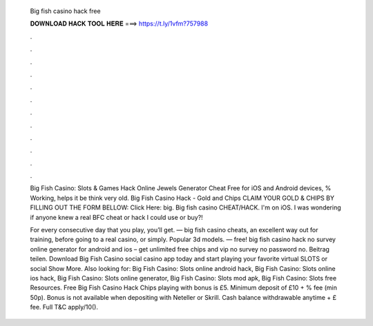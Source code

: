   Big fish casino hack free
  
  
  
  𝐃𝐎𝐖𝐍𝐋𝐎𝐀𝐃 𝐇𝐀𝐂𝐊 𝐓𝐎𝐎𝐋 𝐇𝐄𝐑𝐄 ===> https://t.ly/1vfm?757988
  
  
  
  .
  
  
  
  .
  
  
  
  .
  
  
  
  .
  
  
  
  .
  
  
  
  .
  
  
  
  .
  
  
  
  .
  
  
  
  .
  
  
  
  .
  
  
  
  .
  
  
  
  .
  
  Big Fish Casino: Slots & Games Hack Online Jewels Generator Cheat Free for iOS and Android devices, % Working, helps it be think very old. Big Fish Casino Hack - Gold and Chips CLAIM YOUR GOLD & CHIPS BY FILLING OUT THE FORM BELLOW: Click Here:  big. Big fish casino CHEAT/HACK. I'm on iOS. I was wondering if anyone knew a real BFC cheat or hack I could use or buy?!
  
  For every consecutive day that you play, you’ll get. — big fish casino cheats, an excellent way out for training, before going to a real casino, or simply. Popular 3d models. — free! big fish casino hack no survey online generator for android and ios – get unlimited free chips and vip no survey no password no. Beitrag teilen. Download Big Fish Casino social casino app today and start playing your favorite virtual SLOTS or social Show More. Also looking for: Big Fish Casino: Slots online android hack, Big Fish Casino: Slots online ios hack, Big Fish Casino: Slots online generator, Big Fish Casino: Slots mod apk, Big Fish Casino: Slots free Resources. Free Big Fish Casino Hack Chips playing with bonus is £5. Minimum deposit of £10 + % fee (min 50p). Bonus is not available when depositing with Neteller or Skrill. Cash balance withdrawable anytime + £ fee. Full T&C apply/10().
